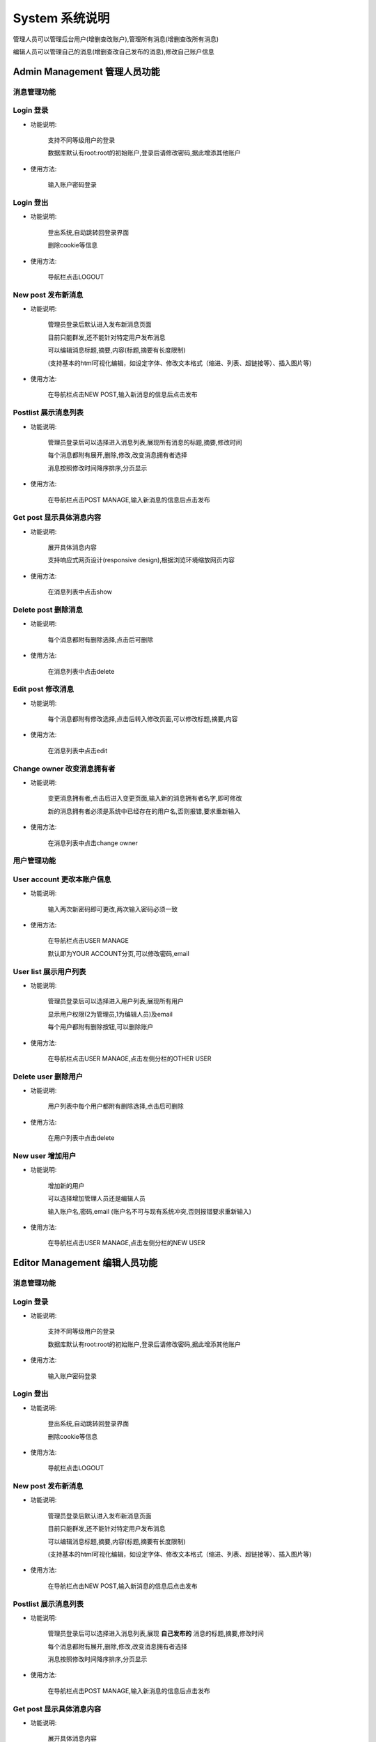 .. _documentation:


***********
System 系统说明
***********

管理人员可以管理后台用户(增删查改账户),管理所有消息(增删查改所有消息)

编辑人员可以管理自己的消息(增删查改自己发布的消息),修改自己账户信息

.. _background_management

Admin Management 管理人员功能
=======================

**消息管理功能**
----------

.. _login

Login 登录
--------

* 功能说明:

   支持不同等级用户的登录
      
   数据库默认有root:root的初始账户,登录后请修改密码,据此增添其他账户
   
* 使用方法:
 
   输入账户密码登录

Login 登出
--------

* 功能说明:

   登出系统,自动跳转回登录界面
      
   删除cookie等信息
   
* 使用方法:
 
   导航栏点击LOGOUT


New post 发布新消息
--------------
* 功能说明:

   管理员登录后默认进入发布新消息页面
      
   目前只能群发,还不能针对特定用户发布消息
      
   可以编辑消息标题,摘要,内容(标题,摘要有长度限制)
      
   (支持基本的html可视化编辑，如设定字体、修改文本格式（缩进、列表、超链接等）、插入图片等)
   
* 使用方法:
 
   在导航栏点击NEW POST,输入新消息的信息后点击发布

Postlist 展示消息列表
---------------

* 功能说明:

   管理员登录后可以选择进入消息列表,展现所有消息的标题,摘要,修改时间

   每个消息都附有展开,删除,修改,改变消息拥有者选择

   消息按照修改时间降序排序,分页显示

* 使用方法:

   在导航栏点击POST MANAGE,输入新消息的信息后点击发布


Get post 显示具体消息内容
-----------------

* 功能说明:

   展开具体消息内容
      
   支持响应式网页设计(responsive design),根据浏览环境缩放网页内容

   
* 使用方法:
 
   在消息列表中点击show
      
Delete post 删除消息
----------------

* 功能说明:

   每个消息都附有删除选择,点击后可删除
      
* 使用方法:
 
   在消息列表中点击delete   
      
Edit post 修改消息
--------------

* 功能说明:

   每个消息都附有修改选择,点击后转入修改页面,可以修改标题,摘要,内容
      
* 使用方法:
 
   在消息列表中点击edit       
      
Change owner 改变消息拥有者
--------------------

* 功能说明:

   变更消息拥有者,点击后进入变更页面,输入新的消息拥有者名字,即可修改
　　
   新的消息拥有者必须是系统中已经存在的用户名,否则报错,要求重新输入
      
* 使用方法:
 
   在消息列表中点击change owner      
     
     
**用户管理功能**
----------

User account 更改本账户信息
--------------------

* 功能说明:

   输入两次新密码即可更改,两次输入密码必须一致
      
* 使用方法:
 
   在导航栏点击USER MANAGE

   默认即为YOUR ACCOUNT分页,可以修改密码,email 

User list 展示用户列表
----------------

* 功能说明:

   管理员登录后可以选择进入用户列表,展现所有用户
   
   显示用户权限(2为管理员,1为编辑人员)及email
   
   每个用户都附有删除按钮,可以删除账户
      
* 使用方法:
 
   在导航栏点击USER MANAGE,点击左侧分栏的OTHER USER


Delete user 删除用户
----------------

* 功能说明:

   用户列表中每个用户都附有删除选择,点击后可删除
      
* 使用方法:
 
   在用户列表中点击delete

New user 增加用户
-------------

* 功能说明:

   增加新的用户

   可以选择增加管理人员还是编辑人员

   输入账户名,密码,email (账户名不可与现有系统冲突,否则报错要求重新输入)    
  
* 使用方法:

   在导航栏点击USER MANAGE,点击左侧分栏的NEW USER


Editor Management 编辑人员功能
========================

**消息管理功能**
----------

Login 登录
--------

* 功能说明:

   支持不同等级用户的登录
      
   数据库默认有root:root的初始账户,登录后请修改密码,据此增添其他账户
   
* 使用方法:

   输入账户密码登录

Login 登出
--------

* 功能说明:

   登出系统,自动跳转回登录界面
      
   删除cookie等信息
   
* 使用方法:
 
   导航栏点击LOGOUT


New post 发布新消息
--------------
* 功能说明:

   管理员登录后默认进入发布新消息页面
      
   目前只能群发,还不能针对特定用户发布消息
      
   可以编辑消息标题,摘要,内容(标题,摘要有长度限制)
      
   (支持基本的html可视化编辑，如设定字体、修改文本格式（缩进、列表、超链接等）、插入图片等)
   
* 使用方法:
 
   在导航栏点击NEW POST,输入新消息的信息后点击发布

Postlist 展示消息列表
---------------

* 功能说明:

   管理员登录后可以选择进入消息列表,展现 **自己发布的** 消息的标题,摘要,修改时间

   每个消息都附有展开,删除,修改,改变消息拥有者选择

   消息按照修改时间降序排序,分页显示

* 使用方法:

   在导航栏点击POST MANAGE,输入新消息的信息后点击发布


Get post 显示具体消息内容
-----------------

* 功能说明:

   展开具体消息内容
      
   支持响应式网页设计(responsive design),根据浏览环境缩放网页内容

   
* 使用方法:
 
   在消息列表中点击show
      
Delete post 删除消息
----------------

* 功能说明:

   每个消息都附有删除选择,点击后可删除
      
* 使用方法:
 
   在消息列表中点击delete   
      
Edit post 修改消息
--------------

* 功能说明:

   每个消息都附有修改选择,点击后转入修改页面,可以修改标题,摘要,内容
      
* 使用方法:
 
   在消息列表中点击edit       
   
**用户管理功能**
----------

User account 更改本账户信息
--------------------

* 功能说明:

   输入两次新密码即可更改,两次输入密码必须一致
      
* 使用方法:

   在导航栏点击USER MANAGE

   默认即为YOUR ACCOUNT分页,可以修改密码,email 


